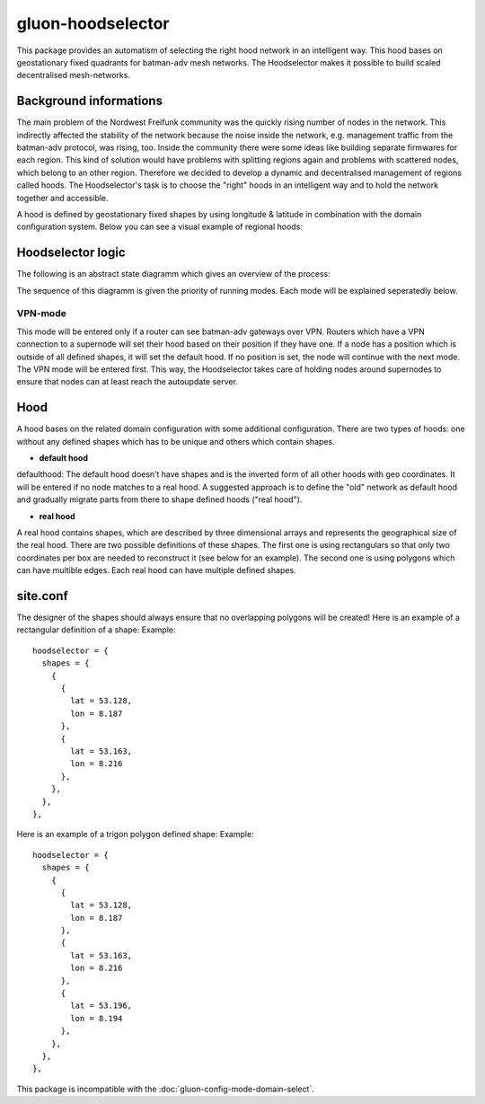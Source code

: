 gluon-hoodselector
==================

This package provides an automatism of selecting the right hood network in an
intelligent way. This hood bases on geostationary fixed quadrants for
batman-adv mesh networks. The Hoodselector makes it possible to build scaled
decentralised mesh-networks.

Background informations
-----------------------

The main problem of the Nordwest Freifunk community was the quickly rising
number of nodes in the network. This indirectly affected the stability of the
network because the noise inside the network, e.g. management traffic from
the batman-adv protocol, was rising, too. Inside the community there were some
ideas like building separate firmwares for each region. This kind of solution
would have problems with splitting regions again and problems with scattered
nodes, which belong to an other region. Therefore we decided to develop a
dynamic and decentralised management of regions called hoods.
The Hoodselector's task is to choose the "right" hoods in an intelligent way
and to hold the network together and accessible.

A hood is defined by geostationary fixed shapes by using longitude & latitude
in combination with the domain configuration system. Below you can see a visual
example of regional hoods:

.. image:: hoodmap.jpeg

Hoodselector logic
------------------

The following is an abstract state diagramm which gives an overview
of the process:

.. image:: gluon-hoodselector.svg

The sequence of this diagramm is given the priority of running modes.
Each mode will be explained seperatedly below.

VPN-mode
^^^^^^^^

This mode will be entered only if a router can see batman-adv gateways over VPN.
Routers which have a VPN connection to a supernode will set their hood based on
their position if they have one. If a node has a position which is outside of
all defined shapes, it will set the default hood. If no position is set,
the node will continue with the next mode. The VPN mode will be entered first.
This way, the Hoodselector takes care of holding nodes around supernodes
to ensure that nodes can at least reach the autoupdate server.

Hood
----

A hood bases on the related domain configuration with some additional
configuration. There are two types of hoods: one without any defined shapes
which has to be unique and others which contain shapes.

* **default hood**

defaulthood: The default hood doesn’t have shapes and is the inverted form of
all other hoods with geo coordinates. It will be entered if no node matches to a
real hood. A suggested approach is to define the "old" network as default hood
and gradually migrate parts from there to shape defined hoods ("real hood").

* **real hood**

A real hood contains shapes, which are described by three dimensional arrays and
represents the geographical size of the real hood. There are two possible
definitions of these shapes. The first one is using rectangulars so that only
two coordinates per box are needed to reconstruct it (see below for an example).
The second one is using polygons which can have multible edges.
Each real hood can have multiple defined shapes.

.. image:: rectangle-example.svg

site.conf
---------

The designer of the shapes should always ensure that no overlapping polygons
will be created!
Here is an example of a rectangular definition of a shape:
Example::

  hoodselector = {
    shapes = {
      {
        {
          lat = 53.128,
          lon = 8.187
        },
        {
          lat = 53.163,
          lon = 8.216
        },
      },
    },
  },

Here is an example of a trigon polygon defined shape:
Example::

  hoodselector = {
    shapes = {
      {
        {
          lat = 53.128,
          lon = 8.187
        },
        {
          lat = 53.163,
          lon = 8.216
        },
        {
          lat = 53.196,
          lon = 8.194
        },
      },
    },
  },

This package is incompatible with the :doc:`gluon-config-mode-domain-select`.
